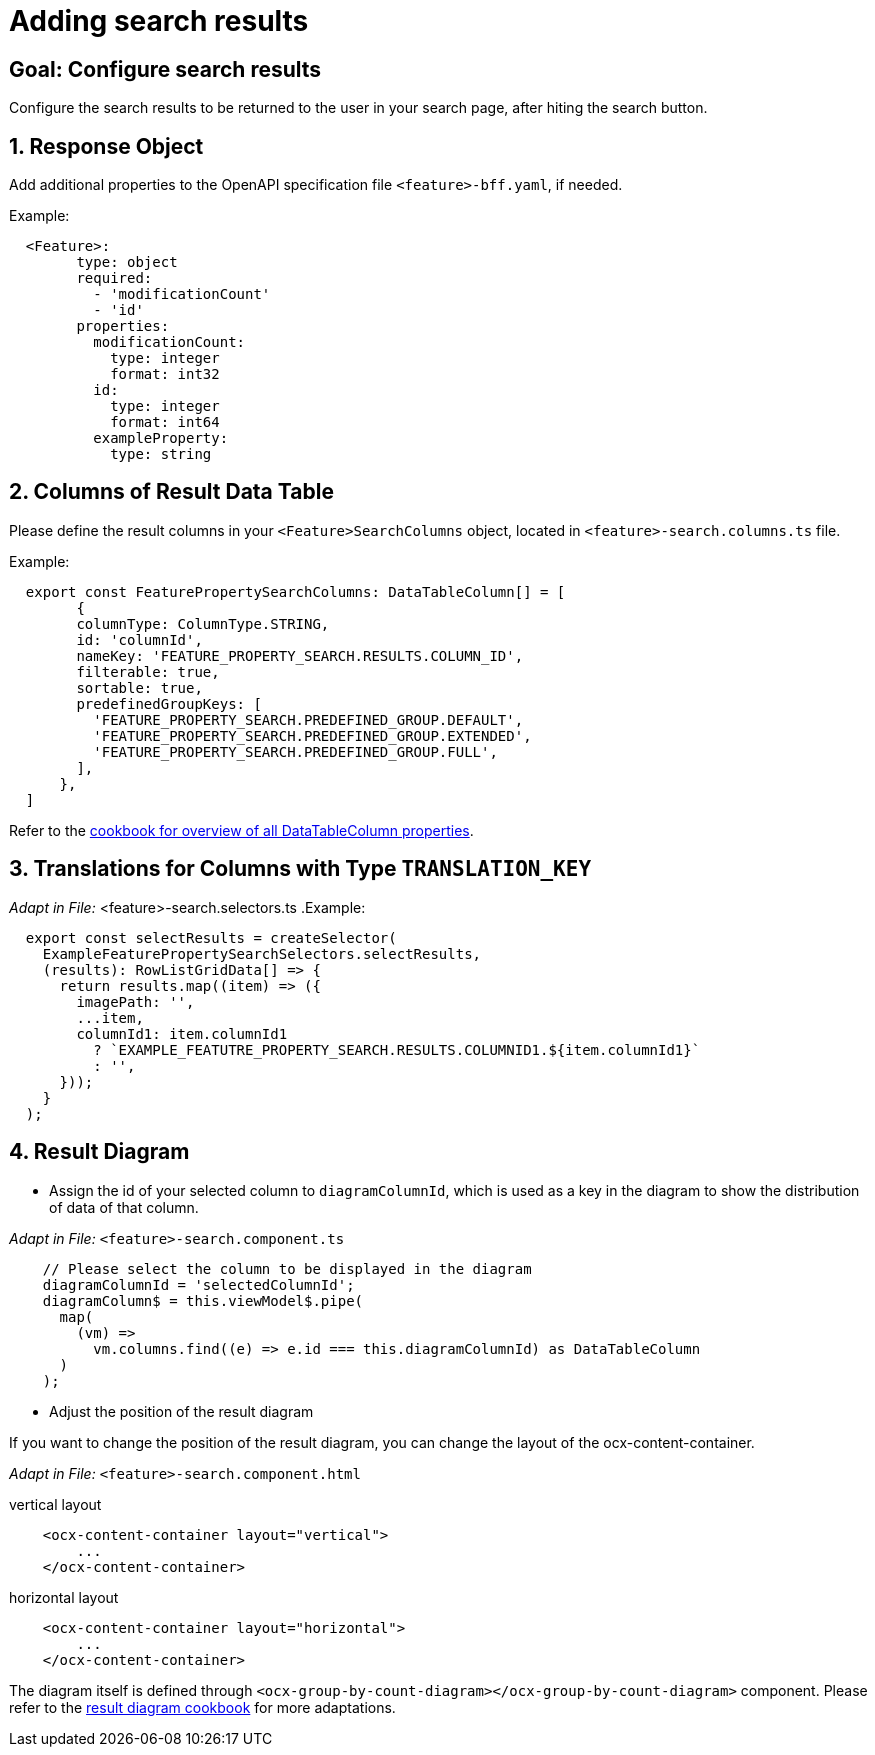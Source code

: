 = Adding search results

:idprefix:
:idseparator: -

:data_table_column_properties_cookbook_url: xref:latest@guides:angular/cookbook/components/interactive-data-view/data-table-column.adoc
:result_diagram_cookbook_url: xref:latest@guides:angular:cookbook/components/group-by-count-diagram/index.adoc

:!sectids:
[#configure-search-results]
== Goal: Configure search results
:sectids:
:sectnums:

Configure the search results to be returned to the user in your search page, after hiting the search button.

[#request-object]
== Response Object
Add additional properties to the OpenAPI specification file `+<feature>-bff.yaml+`, if needed.

.Example:
[source, yml]
----
  <Feature>:
        type: object
        required:
          - 'modificationCount'
          - 'id'
        properties:
          modificationCount:
            type: integer
            format: int32
          id:
            type: integer
            format: int64
          exampleProperty:
            type: string
----

[#columns]
== Columns of Result Data Table
Please define the result columns in your `+<Feature>SearchColumns+` object, located in `+<feature>-search.columns.ts+` file.

.Example:
[subs=+macros]
[source, javascript]
----
  export const FeaturePropertySearchColumns: DataTableColumn[] = [
        {
        columnType: ColumnType.STRING,
        id: 'columnId',
        nameKey: 'FEATURE_PROPERTY_SEARCH.RESULTS.COLUMN_ID',
        filterable: true,
        sortable: true,
        predefinedGroupKeys: [
          'FEATURE_PROPERTY_SEARCH.PREDEFINED_GROUP.DEFAULT',
          'FEATURE_PROPERTY_SEARCH.PREDEFINED_GROUP.EXTENDED',
          'FEATURE_PROPERTY_SEARCH.PREDEFINED_GROUP.FULL',
        ],
      },
  ]
----

Refer to the {data_table_column_properties_cookbook_url}[cookbook for overview of all DataTableColumn properties].

[#translations]
== Translations for Columns with Type `TRANSLATION_KEY`
                                                         
_Adapt in File:_ <feature>-search.selectors.ts
.Example:
[source, javascript]
----
  export const selectResults = createSelector(
    ExampleFeaturePropertySearchSelectors.selectResults,
    (results): RowListGridData[] => {
      return results.map((item) => ({      
        imagePath: '',
        ...item,
        columnId1: item.columnId1
          ? `EXAMPLE_FEATUTRE_PROPERTY_SEARCH.RESULTS.COLUMNID1.${item.columnId1}`
          : '',
      }));
    }
  );
----                                                         
  
[#diagram]
== Result Diagram

* Assign the id of your selected column to `+diagramColumnId+`, which is used as a key in the diagram to show the distribution of data of that column.

_Adapt in File:_ `+<feature>-search.component.ts+`

[source, javascript]
----
    // Please select the column to be displayed in the diagram
    diagramColumnId = 'selectedColumnId';
    diagramColumn$ = this.viewModel$.pipe(
      map(
        (vm) =>
          vm.columns.find((e) => e.id === this.diagramColumnId) as DataTableColumn
      )
    ); 
----

* Adjust the position of the result diagram

If you want to change the position of the result diagram, you can change the layout of the ocx-content-container.

_Adapt in File:_ `+<feature>-search.component.html+`

.vertical layout
[source, html]
----
    <ocx-content-container layout="vertical">
        ...
    </ocx-content-container>
----

.horizontal layout
[source, html]
----
    <ocx-content-container layout="horizontal">
        ...
    </ocx-content-container>
----

The diagram itself is defined through `+<ocx-group-by-count-diagram></ocx-group-by-count-diagram>+` component.
Please refer to the {result_diagram_cookbook_url}[result diagram cookbook] for more adaptations.
